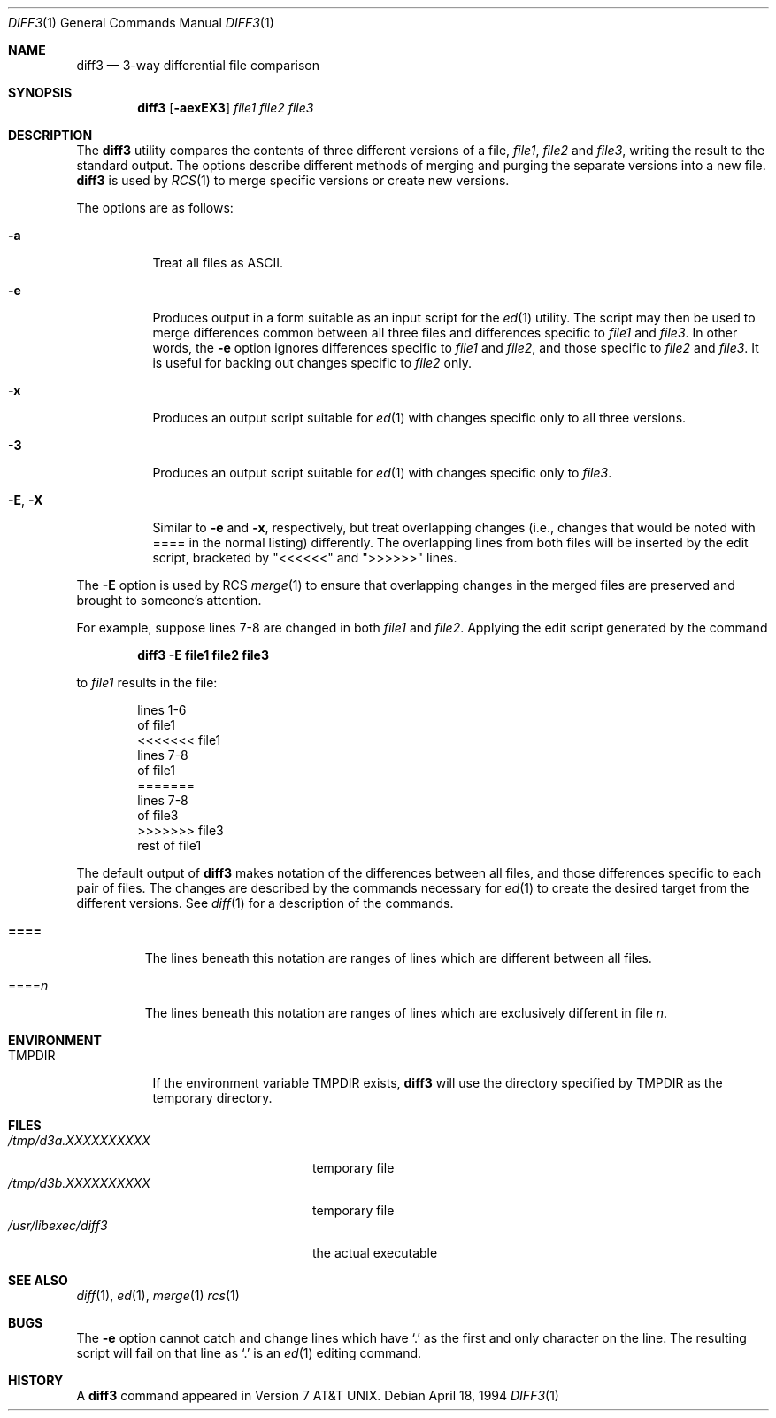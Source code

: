 .\" $OpenBSD$
.\"
.\" Copyright (c) 1990, 1993, 1994
.\"	The Regents of the University of California.  All rights reserved.
.\"
.\" Redistribution and use in source and binary forms, with or without
.\" modification, are permitted provided that the following conditions
.\" are met:
.\" 1. Redistributions of source code must retain the above copyright
.\"    notice, this list of conditions and the following disclaimer.
.\" 2. Redistributions in binary form must reproduce the above copyright
.\"    notice, this list of conditions and the following disclaimer in the
.\"    documentation and/or other materials provided with the distribution.
.\" 3. Neither the name of the University nor the names of its contributors
.\"    may be used to endorse or promote products derived from this software
.\"    without specific prior written permission.
.\"
.\" THIS SOFTWARE IS PROVIDED BY THE REGENTS AND CONTRIBUTORS ``AS IS'' AND
.\" ANY EXPRESS OR IMPLIED WARRANTIES, INCLUDING, BUT NOT LIMITED TO, THE
.\" IMPLIED WARRANTIES OF MERCHANTABILITY AND FITNESS FOR A PARTICULAR PURPOSE
.\" ARE DISCLAIMED.  IN NO EVENT SHALL THE REGENTS OR CONTRIBUTORS BE LIABLE
.\" FOR ANY DIRECT, INDIRECT, INCIDENTAL, SPECIAL, EXEMPLARY, OR CONSEQUENTIAL
.\" DAMAGES (INCLUDING, BUT NOT LIMITED TO, PROCUREMENT OF SUBSTITUTE GOODS
.\" OR SERVICES; LOSS OF USE, DATA, OR PROFITS; OR BUSINESS INTERRUPTION)
.\" HOWEVER CAUSED AND ON ANY THEORY OF LIABILITY, WHETHER IN CONTRACT, STRICT
.\" LIABILITY, OR TORT (INCLUDING NEGLIGENCE OR OTHERWISE) ARISING IN ANY WAY
.\" OUT OF THE USE OF THIS SOFTWARE, EVEN IF ADVISED OF THE POSSIBILITY OF
.\" SUCH DAMAGE.
.\"
.\"     @(#)diff3.1	8.2 (Berkeley) 4/18/94
.\"
.Dd April 18, 1994
.Dt DIFF3 1
.Os
.Sh NAME
.Nm diff3
.Nd 3-way differential file comparison
.Sh SYNOPSIS
.Nm diff3
.Op Fl aexEX3
.Ar file1 file2 file3
.Sh DESCRIPTION
The
.Nm
utility compares the contents of three different versions of a file,
.Ar file1 ,
.Ar file2
and
.Ar file3 ,
writing the result to the standard output.
The options describe different methods of merging and
purging
the separate versions into a new file.
.Nm
is used by
.Xr RCS 1
to merge specific versions or create
new versions.
.Pp
The options are as follows:
.Bl -tag -width "-E, -X"
.It Fl a
Treat all files as ASCII.
.It Fl e
Produces output in a form suitable as an input script for the
.Xr ed 1
utility.
The script may then be used to merge differences common between all
three files and differences specific to
.Ar file1
and
.Ar file3 .
In other words, the
.Fl e
option ignores differences specific to
.Ar file1
and
.Ar file2 ,
and those specific to
.Ar file2
and
.Ar file3 .
It is useful for backing out changes specific to
.Ar file2
only.
.It Fl x
Produces an output script suitable for
.Xr ed 1
with changes
specific only to all three versions.
.It Fl 3
Produces an output script suitable for
.Xr ed 1
with changes
specific only to
.Ar file3 .
.It Fl E , X
Similar to
.Fl e
and
.Fl x  ,
respectively, but treat overlapping changes (i.e., changes that would
be noted with ==== in the normal listing) differently.
The overlapping lines from both files will be inserted by the edit script,
bracketed by "<<<<<<" and ">>>>>>" lines.
.El
.Pp
The
.Fl E
option is used by
.Tn RCS
.Xr merge  1
to ensure that overlapping changes in the merged files are preserved
and brought to someone's attention.
.Pp
For example, suppose lines 7-8 are changed in both
.Ar file1
and
.Ar file2 .
Applying the edit script generated by the command
.Pp
.Dl diff3 -E file1 file2 file3
.Pp
to
.Ar file1
results in the file:
.Pp
.Bd -literal -offset indent -compact
lines 1-6
of file1
<<<<<<< file1
lines 7-8
of file1
=======
lines 7-8
of file3
>>>>>>> file3
rest of file1
.Ed
.Pp
The default output of
.Nm
makes notation of the differences between all files, and those
differences specific to each pair of files.
The changes are described by the commands necessary for
.Xr ed 1 
to create the desired target from the different versions.
See
.Xr diff 1
for a description of the commands.
.Bl -tag -width "====="
.It Li \&====
The lines beneath this notation are ranges of lines which are different
between all files.
.It \&==== Ns Va n
The lines beneath this notation are ranges of lines which are exclusively
different in file
.Va n .
.El
.Sh ENVIRONMENT
.Bl -tag -width TMPDIR
.It Ev TMPDIR
If the environment variable
.Ev TMPDIR
exists,
.Nm
will use the directory specified by
.Ev TMPDIR
as the temporary directory.
.El
.Sh FILES
.Bl -tag -width /usr/libexec/diff3prog -compact
.It Pa /tmp/d3a.XXXXXXXXXX
temporary file
.It Pa /tmp/d3b.XXXXXXXXXX
temporary file
.It Pa /usr/libexec/diff3
the actual executable
.El
.Sh SEE ALSO
.Xr diff 1 ,
.Xr ed 1 ,
.Xr merge 1
.Xr rcs 1
.Sh BUGS
The
.Fl e
option cannot catch and change lines which have
.Ql \&.
as the first and only character on the line.
The resulting script will fail on that line
as
.Ql \&.
is an
.Xr ed 1
editing command.
.Sh HISTORY
A
.Nm
command appeared in
.At v7 .
